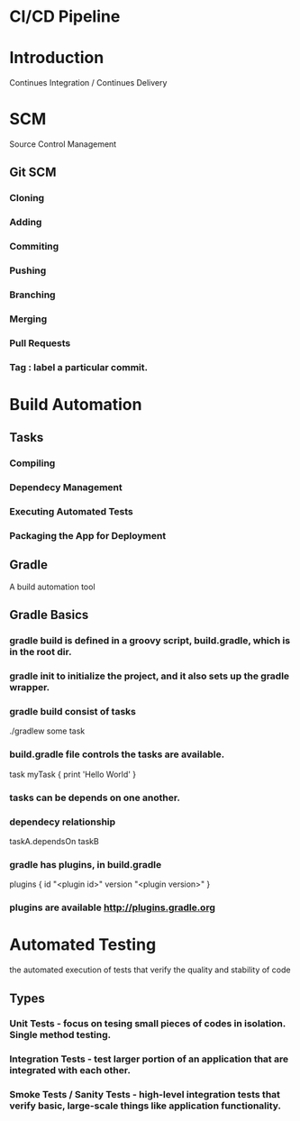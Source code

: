 * CI/CD Pipeline
* Introduction
  Continues Integration / Continues Delivery
* SCM
  Source Control Management
** Git SCM
*** Cloning
*** Adding
*** Commiting
*** Pushing
*** Branching
*** Merging
*** Pull Requests
*** Tag : label a particular commit. 
* Build Automation
** Tasks
*** Compiling
*** Dependecy Management
*** Executing Automated Tests
*** Packaging the App for Deployment
** Gradle
   A build automation tool
** Gradle Basics
*** gradle build is defined in a groovy script, build.gradle, which is in the root dir.
*** gradle init to initialize the project, and it also sets up the gradle wrapper.
*** gradle build consist of tasks
    ./gradlew some task
*** build.gradle file controls the tasks are available.
    task myTask {
       print 'Hello World'
    }
*** tasks can be depends on one another. 
*** dependecy relationship 
    taskA.dependsOn taskB
*** gradle has plugins, in build.gradle
    plugins {
      id "<plugin id>" version "<plugin version>"
    }
*** plugins are available http://plugins.gradle.org
* Automated Testing
  the automated execution of tests that verify the quality and stability of code
** Types
*** Unit Tests - focus on tesing small pieces of codes in isolation. Single method testing.
*** Integration Tests - test larger portion of an application that are integrated with each other.
*** Smoke Tests / Sanity Tests - high-level integration tests that verify basic, large-scale things like application functionality.
